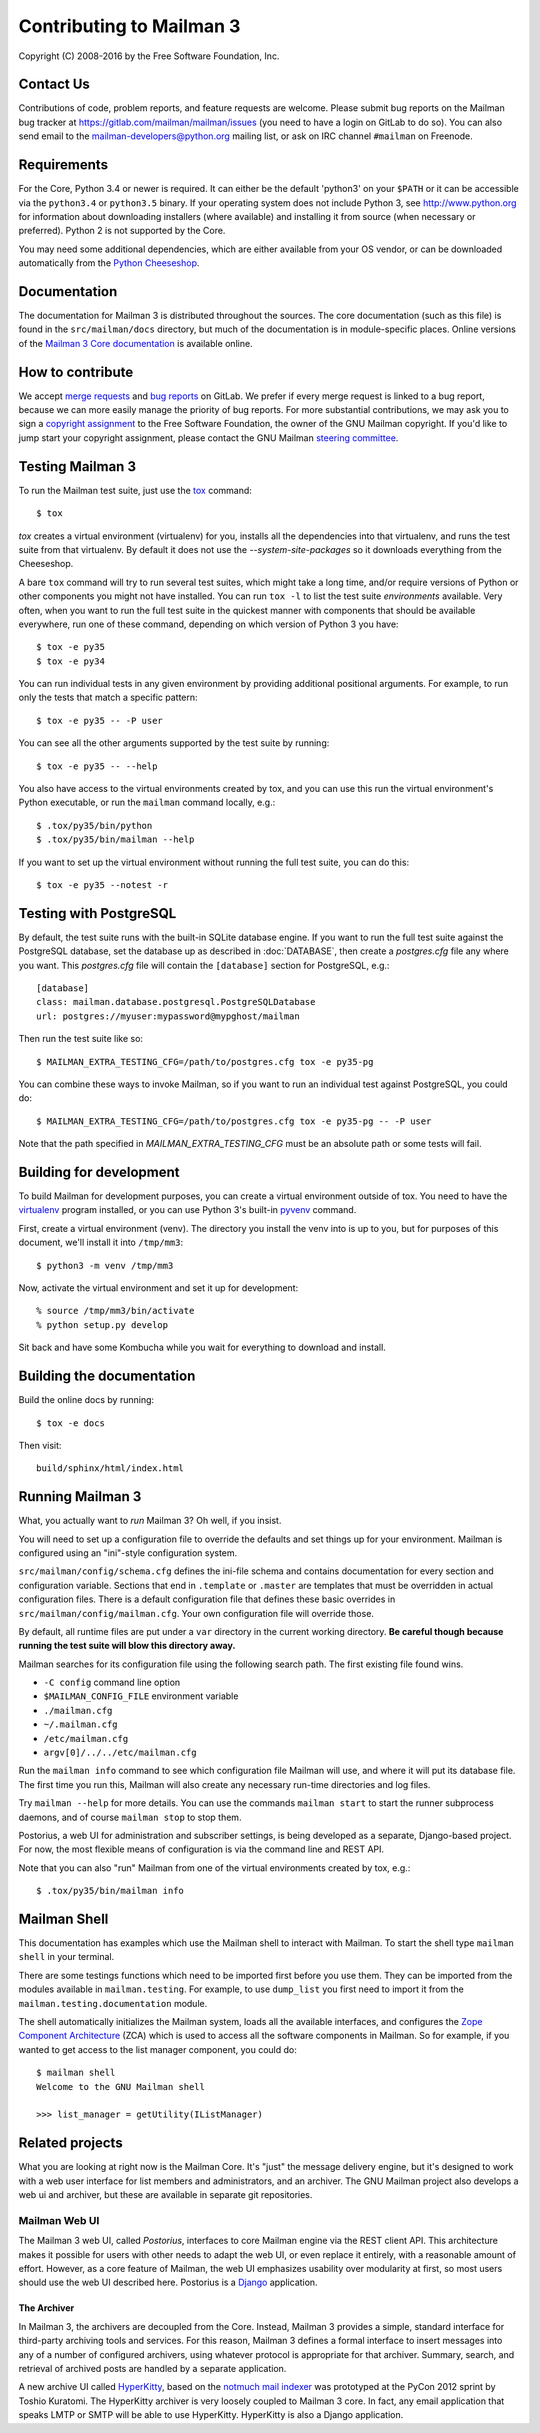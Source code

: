 .. _start-here:

=========================
Contributing to Mailman 3
=========================

Copyright (C) 2008-2016 by the Free Software Foundation, Inc.


Contact Us
==========

Contributions of code, problem reports, and feature requests are welcome.
Please submit bug reports on the Mailman bug tracker at
https://gitlab.com/mailman/mailman/issues (you need to have a login on GitLab
to do so).  You can also send email to the mailman-developers@python.org
mailing list, or ask on IRC channel ``#mailman`` on Freenode.


Requirements
============

For the Core, Python 3.4 or newer is required.  It can either be the default
'python3' on your ``$PATH`` or it can be accessible via the ``python3.4`` or
``python3.5`` binary.  If your operating system does not include Python 3, see
http://www.python.org for information about downloading installers (where
available) and installing it from source (when necessary or preferred).
Python 2 is not supported by the Core.

You may need some additional dependencies, which are either available from
your OS vendor, or can be downloaded automatically from the `Python
Cheeseshop`_.


Documentation
=============

The documentation for Mailman 3 is distributed throughout the sources.  The
core documentation (such as this file) is found in the ``src/mailman/docs``
directory, but much of the documentation is in module-specific places.  Online
versions of the `Mailman 3 Core documentation`_ is available online.


How to contribute
=================

We accept `merge requests`_ and `bug reports`_ on GitLab.  We prefer if every
merge request is linked to a bug report, because we can more easily manage the
priority of bug reports.  For more substantial contributions, we may ask you
to sign a `copyright assignment`_ to the Free Software Foundation, the owner
of the GNU Mailman copyright.  If you'd like to jump start your copyright
assignment, please contact the GNU Mailman `steering committee`_.


Testing Mailman 3
=================

To run the Mailman test suite, just use the `tox`_ command::

    $ tox

`tox` creates a virtual environment (virtualenv) for you, installs all the
dependencies into that virtualenv, and runs the test suite from that
virtualenv.  By default it does not use the `--system-site-packages` so it
downloads everything from the Cheeseshop.

A bare ``tox`` command will try to run several test suites, which might take a
long time, and/or require versions of Python or other components you might not
have installed.  You can run ``tox -l`` to list the test suite *environments*
available.  Very often, when you want to run the full test suite in the
quickest manner with components that should be available everywhere, run one
of these command, depending on which version of Python 3 you have::

    $ tox -e py35
    $ tox -e py34

You can run individual tests in any given environment by providing additional
positional arguments.  For example, to run only the tests that match a
specific pattern::

    $ tox -e py35 -- -P user

You can see all the other arguments supported by the test suite by running::

    $ tox -e py35 -- --help

You also have access to the virtual environments created by tox, and you can
use this run the virtual environment's Python executable, or run the
``mailman`` command locally, e.g.::

    $ .tox/py35/bin/python
    $ .tox/py35/bin/mailman --help

If you want to set up the virtual environment without running the full test
suite, you can do this::

    $ tox -e py35 --notest -r


Testing with  PostgreSQL
========================

By default, the test suite runs with the built-in SQLite database engine.  If
you want to run the full test suite against the PostgreSQL database, set the
database up as described in :doc:`DATABASE`, then create a `postgres.cfg` file
any where you want.  This `postgres.cfg` file will contain the ``[database]``
section for PostgreSQL, e.g.::

    [database]
    class: mailman.database.postgresql.PostgreSQLDatabase
    url: postgres://myuser:mypassword@mypghost/mailman

Then run the test suite like so::

    $ MAILMAN_EXTRA_TESTING_CFG=/path/to/postgres.cfg tox -e py35-pg

You can combine these ways to invoke Mailman, so if you want to run an
individual test against PostgreSQL, you could do::

    $ MAILMAN_EXTRA_TESTING_CFG=/path/to/postgres.cfg tox -e py35-pg -- -P user

Note that the path specified in `MAILMAN_EXTRA_TESTING_CFG` must be an
absolute path or some tests will fail.


Building for development
========================

To build Mailman for development purposes, you can create a virtual
environment outside of tox.  You need to have the `virtualenv`_ program
installed, or you can use Python 3's built-in `pyvenv`_ command.

First, create a virtual environment (venv).  The directory you install the
venv into is up to you, but for purposes of this document, we'll install it
into ``/tmp/mm3``::

    $ python3 -m venv /tmp/mm3

Now, activate the virtual environment and set it up for development::

    % source /tmp/mm3/bin/activate
    % python setup.py develop

Sit back and have some Kombucha while you wait for everything to download and
install.


Building the documentation
==========================

Build the online docs by running::

    $ tox -e docs

Then visit::

    build/sphinx/html/index.html


Running Mailman 3
=================

What, you actually want to *run* Mailman 3?  Oh well, if you insist.

You will need to set up a configuration file to override the defaults and set
things up for your environment.  Mailman is configured using an "ini"-style
configuration system.

``src/mailman/config/schema.cfg`` defines the ini-file schema and contains
documentation for every section and configuration variable.  Sections that end
in ``.template`` or ``.master`` are templates that must be overridden in
actual configuration files.  There is a default configuration file that
defines these basic overrides in ``src/mailman/config/mailman.cfg``.  Your own
configuration file will override those.

By default, all runtime files are put under a ``var`` directory in the current
working directory.  **Be careful though because running the test suite will
blow this directory away.**

Mailman searches for its configuration file using the following search path.
The first existing file found wins.

* ``-C config`` command line option
* ``$MAILMAN_CONFIG_FILE`` environment variable
* ``./mailman.cfg``
* ``~/.mailman.cfg``
* ``/etc/mailman.cfg``
* ``argv[0]/../../etc/mailman.cfg``

Run the ``mailman info`` command to see which configuration file Mailman will
use, and where it will put its database file.  The first time you run this,
Mailman will also create any necessary run-time directories and log files.

Try ``mailman --help`` for more details.  You can use the commands
``mailman start`` to start the runner subprocess daemons, and of course
``mailman stop`` to stop them.

Postorius, a web UI for administration and subscriber settings, is being
developed as a separate, Django-based project.  For now, the most flexible
means of configuration is via the command line and REST API.

Note that you can also "run" Mailman from one of the virtual environments
created by tox, e.g.::

    $ .tox/py35/bin/mailman info


Mailman Shell
=============

This documentation has examples which use the Mailman shell to interact with
Mailman.  To start the shell type ``mailman shell`` in your terminal.

There are some testings functions which need to be imported first before you
use them. They can be imported from the modules available in
``mailman.testing``.  For example, to use ``dump_list`` you first need to
import it from the ``mailman.testing.documentation`` module.

The shell automatically initializes the Mailman system, loads all the
available interfaces, and configures the `Zope Component Architecture`_ (ZCA)
which is used to access all the software components in Mailman.  So for
example, if you wanted to get access to the list manager component, you could
do::

    $ mailman shell
    Welcome to the GNU Mailman shell

    >>> list_manager = getUtility(IListManager)


Related projects
================

What you are looking at right now is the Mailman Core.  It's "just" the
message delivery engine, but it's designed to work with a web user interface
for list members and administrators, and an archiver.  The GNU Mailman project
also develops a web ui and archiver, but these are available in separate git
repositories.


Mailman Web UI
--------------

The Mailman 3 web UI, called *Postorius*, interfaces to core Mailman engine
via the REST client API.  This architecture makes it possible for users with
other needs to adapt the web UI, or even replace it entirely, with a
reasonable amount of effort.  However, as a core feature of Mailman, the web
UI emphasizes usability over modularity at first, so most users should use the
web UI described here.  Postorius is a Django_ application.


The Archiver
~~~~~~~~~~~~

In Mailman 3, the archivers are decoupled from the Core.  Instead, Mailman 3
provides a simple, standard interface for third-party archiving tools and
services.  For this reason, Mailman 3 defines a formal interface to insert
messages into any of a number of configured archivers, using whatever protocol
is appropriate for that archiver.  Summary, search, and retrieval of archived
posts are handled by a separate application.

A new archive UI called `HyperKitty`_, based on the `notmuch mail indexer`_
was prototyped at the PyCon 2012 sprint by Toshio Kuratomi.  The HyperKitty
archiver is very loosely coupled to Mailman 3 core.  In fact, any email
application that speaks LMTP or SMTP will be able to use HyperKitty.
HyperKitty is also a Django application.


.. _`Postorius`: https://gitlab.com/mailman/postorius
.. _`HyperKitty`: https://gitlab.com/mailman/hyperkitty
.. _`Django`: http://djangoproject.org/
.. _`REST client module`: https://gitlab.com/mailman/mailmanclient
.. _`Five Minute Guide the Web UI`: WebUIin5.html
.. _`blog post`: http://wiki.list.org/display/DEV/A+5+minute+guide+to+get+the+Mailman+web+UI+running
.. _`notmuch mail indexer`: http://notmuchmail.org
.. _`five minute guide to Hyperkitty`: ArchiveUIin5.html
.. _`Pycon 2012 sprint`: https://us.pycon.org/2012/community/sprints/projects/
.. _`Python Cheeseshop`: http://pypi.python.org/pypi
.. _`virtualenv`: http://www.virtualenv.org/en/latest/
.. _`pyvenv`: https://docs.python.org/3/library/venv.html
.. _`Mailman 3 Core documentation`: https://mailman.readthedocs.io
.. _tox: https://testrun.org/tox/latest/
.. _`merge requests`: https://gitlab.com/mailman/mailman/merge_requests
.. _`bug reports`: https://gitlab.com/mailman/mailman/issues
.. _`copyright assignment`: https://www.fsf.org/licensing/assigning.html/?searchterm=copyright%20assignment
.. _`steering committee`: mailto:mailman-cabal@python.org
.. _`Zope Component Architecture`: https://pypi.python.org/pypi/zope.component
